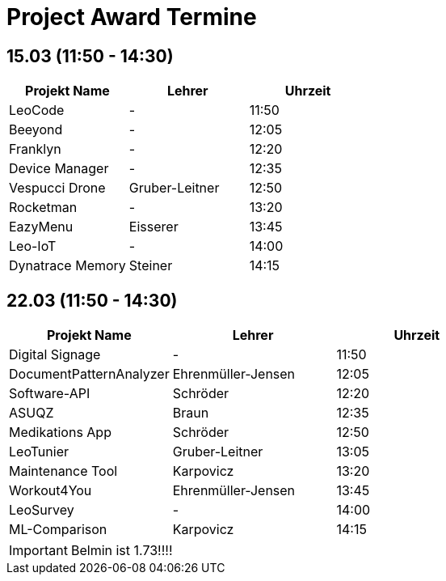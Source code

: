 = Project Award Termine

== 15.03 (11:50 - 14:30)

[cols="a,a,a",options="header"]
|===
|Projekt Name |Lehrer |Uhrzeit
| LeoCode
| -
| 11:50

|Beeyond
| -
|12:05

|Franklyn
| -
| 12:20

|Device Manager
| -
| 12:35

| Vespucci Drone
| Gruber-Leitner
| 12:50

| Rocketman
| -
| 13:20

| EazyMenu
| Eisserer
| 13:45

| Leo-IoT
| -
| 14:00

| Dynatrace Memory
| Steiner
| 14:15
|===

== 22.03 (11:50 - 14:30)

[cols="a,a,a",options="header"]
|===
|Projekt Name |Lehrer |Uhrzeit
| Digital Signage
| -
| 11:50

| DocumentPatternAnalyzer
| Ehrenmüller-Jensen
|12:05

| Software-API
| Schröder
| 12:20

| ASUQZ
| Braun
| 12:35

| Medikations App
| Schröder
| 12:50

| LeoTunier
| Gruber-Leitner
| 13:05

| Maintenance Tool
| Karpovicz
| 13:20

| Workout4You
| Ehrenmüller-Jensen
| 13:45

| LeoSurvey
| -
| 14:00

| ML-Comparison
| Karpovicz
| 14:15
|===

IMPORTANT: Belmin ist 1.73!!!!